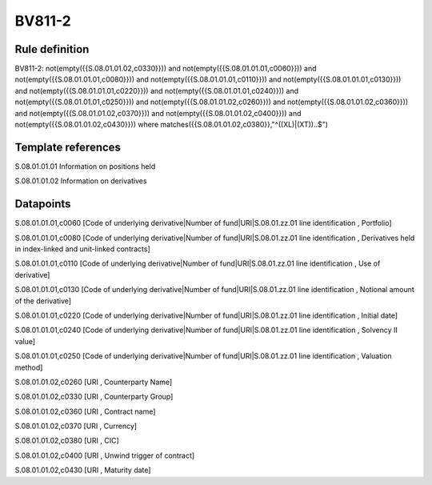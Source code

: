 =======
BV811-2
=======

Rule definition
---------------

BV811-2: not(empty({{S.08.01.01.02,c0330}})) and not(empty({{S.08.01.01.01,c0060}})) and not(empty({{S.08.01.01.01,c0080}})) and not(empty({{S.08.01.01.01,c0110}})) and not(empty({{S.08.01.01.01,c0130}})) and not(empty({{S.08.01.01.01,c0220}})) and not(empty({{S.08.01.01.01,c0240}})) and not(empty({{S.08.01.01.01,c0250}})) and not(empty({{S.08.01.01.02,c0260}})) and not(empty({{S.08.01.01.02,c0360}})) and not(empty({{S.08.01.01.02,c0370}})) and not(empty({{S.08.01.01.02,c0400}})) and not(empty({{S.08.01.01.02,c0430}}))  where matches({{S.08.01.01.02,c0380}},"^((XL)|(XT))..$")


Template references
-------------------

S.08.01.01.01 Information on positions held

S.08.01.01.02 Information on derivatives


Datapoints
----------

S.08.01.01.01,c0060 [Code of underlying derivative|Number of fund|URI|S.08.01.zz.01 line identification , Portfolio]

S.08.01.01.01,c0080 [Code of underlying derivative|Number of fund|URI|S.08.01.zz.01 line identification , Derivatives held in index-linked and unit-linked contracts]

S.08.01.01.01,c0110 [Code of underlying derivative|Number of fund|URI|S.08.01.zz.01 line identification , Use of derivative]

S.08.01.01.01,c0130 [Code of underlying derivative|Number of fund|URI|S.08.01.zz.01 line identification , Notional amount of the derivative]

S.08.01.01.01,c0220 [Code of underlying derivative|Number of fund|URI|S.08.01.zz.01 line identification , Initial date]

S.08.01.01.01,c0240 [Code of underlying derivative|Number of fund|URI|S.08.01.zz.01 line identification , Solvency II value]

S.08.01.01.01,c0250 [Code of underlying derivative|Number of fund|URI|S.08.01.zz.01 line identification , Valuation method]

S.08.01.01.02,c0260 [URI , Counterparty Name]

S.08.01.01.02,c0330 [URI , Counterparty Group]

S.08.01.01.02,c0360 [URI , Contract name]

S.08.01.01.02,c0370 [URI , Currency]

S.08.01.01.02,c0380 [URI , CIC]

S.08.01.01.02,c0400 [URI , Unwind trigger of contract]

S.08.01.01.02,c0430 [URI , Maturity date]




